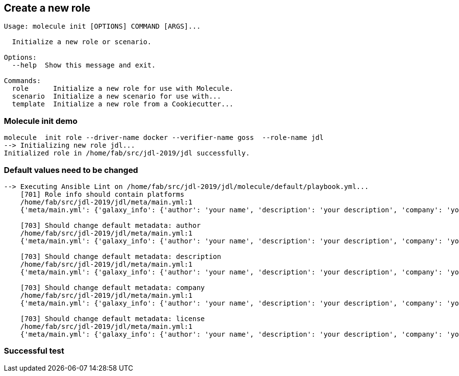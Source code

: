 
## Create a new role

----
Usage: molecule init [OPTIONS] COMMAND [ARGS]...

  Initialize a new role or scenario.

Options:
  --help  Show this message and exit.

Commands:
  role      Initialize a new role for use with Molecule.
  scenario  Initialize a new scenario for use with...
  template  Initialize a new role from a Cookiecutter...
----

=== Molecule init demo

----
molecule  init role --driver-name docker --verifier-name goss  --role-name jdl
--> Initializing new role jdl...
Initialized role in /home/fab/src/jdl-2019/jdl successfully.
----

=== Default values need to be changed

----
--> Executing Ansible Lint on /home/fab/src/jdl-2019/jdl/molecule/default/playbook.yml...
    [701] Role info should contain platforms
    /home/fab/src/jdl-2019/jdl/meta/main.yml:1
    {'meta/main.yml': {'galaxy_info': {'author': 'your name', 'description': 'your description', 'company': 'your company (optional)', 'license': 'license (GPLv2, CC-BY, etc)', 'min_ansible_version': 1.2, 'galaxy_tags': [], '__line__': 2, '__file__': '/home/fab/src/jdl-2019/jdl/meta/main.yml'}, 'dependencies': [], '__line__': 1, '__file__': '/home/fab/src/jdl-2019/jdl/meta/main.yml'}}

    [703] Should change default metadata: author
    /home/fab/src/jdl-2019/jdl/meta/main.yml:1
    {'meta/main.yml': {'galaxy_info': {'author': 'your name', 'description': 'your description', 'company': 'your company (optional)', 'license': 'license (GPLv2, CC-BY, etc)', 'min_ansible_version': 1.2, 'galaxy_tags': [], '__line__': 2, '__file__': '/home/fab/src/jdl-2019/jdl/meta/main.yml'}, 'dependencies': [], '__line__': 1, '__file__': '/home/fab/src/jdl-2019/jdl/meta/main.yml'}}

    [703] Should change default metadata: description
    /home/fab/src/jdl-2019/jdl/meta/main.yml:1
    {'meta/main.yml': {'galaxy_info': {'author': 'your name', 'description': 'your description', 'company': 'your company (optional)', 'license': 'license (GPLv2, CC-BY, etc)', 'min_ansible_version': 1.2, 'galaxy_tags': [], '__line__': 2, '__file__': '/home/fab/src/jdl-2019/jdl/meta/main.yml'}, 'dependencies': [], '__line__': 1, '__file__': '/home/fab/src/jdl-2019/jdl/meta/main.yml'}}

    [703] Should change default metadata: company
    /home/fab/src/jdl-2019/jdl/meta/main.yml:1
    {'meta/main.yml': {'galaxy_info': {'author': 'your name', 'description': 'your description', 'company': 'your company (optional)', 'license': 'license (GPLv2, CC-BY, etc)', 'min_ansible_version': 1.2, 'galaxy_tags': [], '__line__': 2, '__file__': '/home/fab/src/jdl-2019/jdl/meta/main.yml'}, 'dependencies': [], '__line__': 1, '__file__': '/home/fab/src/jdl-2019/jdl/meta/main.yml'}}

    [703] Should change default metadata: license
    /home/fab/src/jdl-2019/jdl/meta/main.yml:1
    {'meta/main.yml': {'galaxy_info': {'author': 'your name', 'description': 'your description', 'company': 'your company (optional)', 'license': 'license (GPLv2, CC-BY, etc)', 'min_ansible_version': 1.2, 'galaxy_tags': [], '__line__': 2, '__file__': '/home/fab/src/jdl-2019/jdl/meta/main.yml'}, 'dependencies': [], '__line__': 1, '__file__': '/home/fab/src/jdl-2019/jdl/meta/main.yml'}}

----

=== Successful test

----

----
